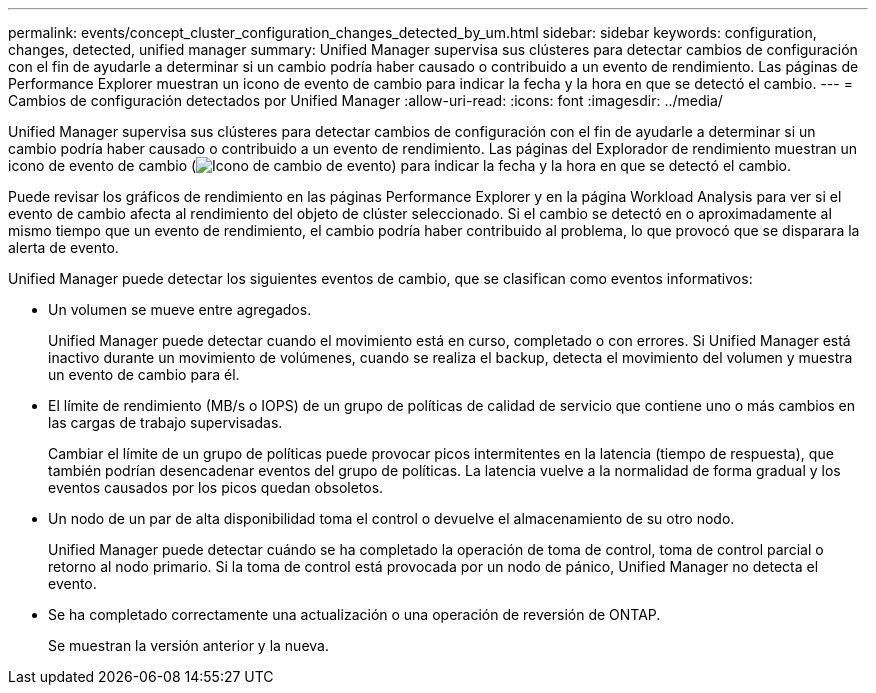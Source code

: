 ---
permalink: events/concept_cluster_configuration_changes_detected_by_um.html 
sidebar: sidebar 
keywords: configuration, changes, detected, unified manager 
summary: Unified Manager supervisa sus clústeres para detectar cambios de configuración con el fin de ayudarle a determinar si un cambio podría haber causado o contribuido a un evento de rendimiento. Las páginas de Performance Explorer muestran un icono de evento de cambio para indicar la fecha y la hora en que se detectó el cambio. 
---
= Cambios de configuración detectados por Unified Manager
:allow-uri-read: 
:icons: font
:imagesdir: ../media/


[role="lead"]
Unified Manager supervisa sus clústeres para detectar cambios de configuración con el fin de ayudarle a determinar si un cambio podría haber causado o contribuido a un evento de rendimiento. Las páginas del Explorador de rendimiento muestran un icono de evento de cambio (image:../media/opm_change_icon.gif["Icono de cambio de evento"]) para indicar la fecha y la hora en que se detectó el cambio.

Puede revisar los gráficos de rendimiento en las páginas Performance Explorer y en la página Workload Analysis para ver si el evento de cambio afecta al rendimiento del objeto de clúster seleccionado. Si el cambio se detectó en o aproximadamente al mismo tiempo que un evento de rendimiento, el cambio podría haber contribuido al problema, lo que provocó que se disparara la alerta de evento.

Unified Manager puede detectar los siguientes eventos de cambio, que se clasifican como eventos informativos:

* Un volumen se mueve entre agregados.
+
Unified Manager puede detectar cuando el movimiento está en curso, completado o con errores. Si Unified Manager está inactivo durante un movimiento de volúmenes, cuando se realiza el backup, detecta el movimiento del volumen y muestra un evento de cambio para él.

* El límite de rendimiento (MB/s o IOPS) de un grupo de políticas de calidad de servicio que contiene uno o más cambios en las cargas de trabajo supervisadas.
+
Cambiar el límite de un grupo de políticas puede provocar picos intermitentes en la latencia (tiempo de respuesta), que también podrían desencadenar eventos del grupo de políticas. La latencia vuelve a la normalidad de forma gradual y los eventos causados por los picos quedan obsoletos.

* Un nodo de un par de alta disponibilidad toma el control o devuelve el almacenamiento de su otro nodo.
+
Unified Manager puede detectar cuándo se ha completado la operación de toma de control, toma de control parcial o retorno al nodo primario. Si la toma de control está provocada por un nodo de pánico, Unified Manager no detecta el evento.

* Se ha completado correctamente una actualización o una operación de reversión de ONTAP.
+
Se muestran la versión anterior y la nueva.


